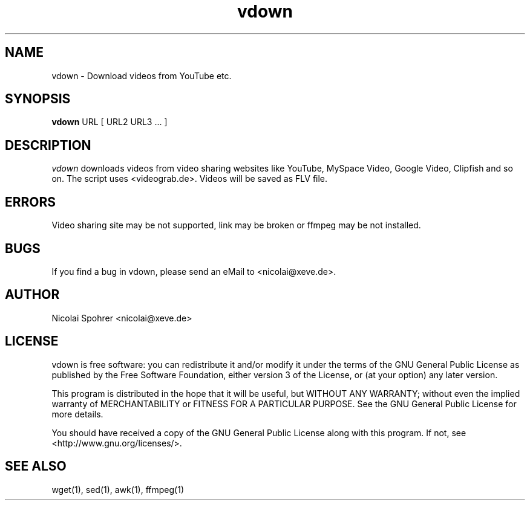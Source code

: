 .\" Manpage vdown
.TH vdown 1 "02. September 2007"   
.SH NAME  
vdown \- Download videos from YouTube etc.
.SH SYNOPSIS  
\fBvdown\fP URL [ URL2 URL3 ... ]  
.SH DESCRIPTION  
\fIvdown\fP downloads videos from video sharing websites like YouTube, MySpace Video, Google Video, Clipfish and so on. 
The script uses <videograb.de>.
Videos will be saved as FLV file. 
.SH ERRORS 
Video sharing site may be not supported, link may be broken or ffmpeg may be not installed.
.SH BUGS
If you find a bug in vdown, please send an eMail to <nicolai@xeve.de>.
.SH AUTHOR
Nicolai Spohrer <nicolai@xeve.de>
.SH LICENSE
vdown is free software: you can redistribute it and/or modify it under the terms of the GNU General Public License as published by the Free Software Foundation, either version 3 of the License, or (at your option) any later version.

This program is distributed in the hope that it will be useful, but WITHOUT ANY WARRANTY; without even the implied warranty of MERCHANTABILITY or FITNESS FOR A PARTICULAR PURPOSE. See the GNU General Public License for more details.

You should have received a copy of the GNU General Public License along with this program. If not, see <http://www.gnu.org/licenses/>.
.SH "SEE ALSO"
wget(1), sed(1), awk(1), ffmpeg(1)
